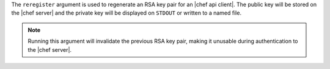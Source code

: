 .. The contents of this file are included in multiple topics.
.. This file describes a command or a sub-command for Knife.
.. This file should not be changed in a way that hinders its ability to appear in multiple documentation sets.


The ``reregister`` argument is used to regenerate an RSA key pair for an |chef api client|. The public key will be stored on the |chef server| and the private key will be displayed on ``STDOUT`` or written to a named file.

.. note:: Running this argument will invalidate the previous RSA key pair, making it unusable during authentication to the |chef server|.

